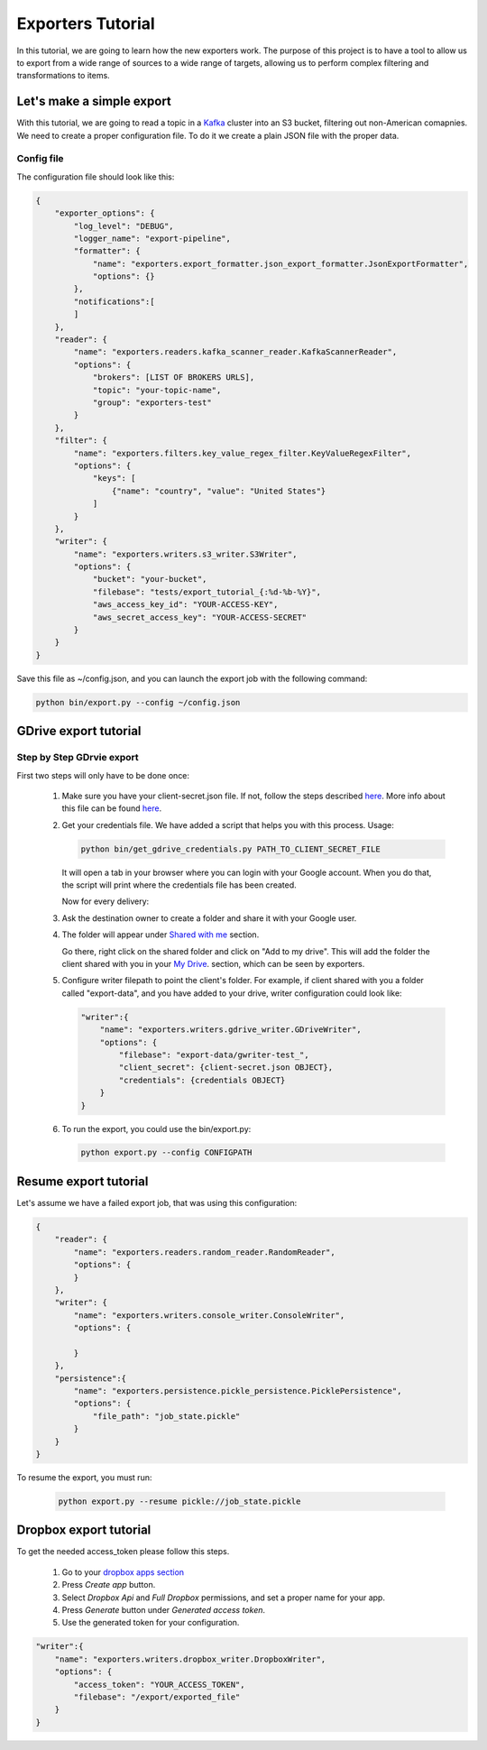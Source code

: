.. _tutorials:

Exporters Tutorial
==================

In this tutorial, we are going to learn how the new exporters work. The purpose of this project is to have a tool to
allow us to export from a wide range of sources to a wide range of targets, allowing us to perform complex filtering and transformations to items.


Let's make a simple export
~~~~~~~~~~~~~~~~~~~~~~~~~~
With this tutorial, we are going to read a topic in a `Kafka <http://kafka.apache.org>`_ cluster into an S3 bucket, filtering out non-American comapnies. We need to create a proper configuration file. To do it we create a plain JSON file with the proper data.


Config file
***********
The configuration file should look like this:

.. code-block:: javascript

    {
        "exporter_options": {
            "log_level": "DEBUG",
            "logger_name": "export-pipeline",
            "formatter": {
                "name": "exporters.export_formatter.json_export_formatter.JsonExportFormatter",
                "options": {}
            },
            "notifications":[
            ]
        },
        "reader": {
            "name": "exporters.readers.kafka_scanner_reader.KafkaScannerReader",
            "options": {
                "brokers": [LIST OF BROKERS URLS],
                "topic": "your-topic-name",
                "group": "exporters-test"
            }
        },
        "filter": {
            "name": "exporters.filters.key_value_regex_filter.KeyValueRegexFilter",
            "options": {
                "keys": [
                    {"name": "country", "value": "United States"}
                ]
            }
        },
        "writer": {
            "name": "exporters.writers.s3_writer.S3Writer",
            "options": {
                "bucket": "your-bucket",
                "filebase": "tests/export_tutorial_{:%d-%b-%Y}",
                "aws_access_key_id": "YOUR-ACCESS-KEY",
                "aws_secret_access_key": "YOUR-ACCESS-SECRET"
            }
        }
    }


Save this file as ~/config.json, and you can launch the export job with the following command:

.. code-block:: python

    python bin/export.py --config ~/config.json





GDrive export tutorial
~~~~~~~~~~~~~~~~~~~~~~
Step by Step GDrvie export
**************************

First two steps will only have to be done once:

  1. Make sure you have your client-secret.json file. If not, follow the steps described `here <https://developers.google.com/drive/web/quickstart/python>`_.
     More info about this file can be found `here <https://developers.google.com/api-client-library/python/guide/aaa_client_secrets>`_.

  2. Get your credentials file. We have added a script that helps you with this process. Usage:

     .. code-block:: shell

        python bin/get_gdrive_credentials.py PATH_TO_CLIENT_SECRET_FILE

     It will open a tab in your browser where you can login with your Google account. When you
     do that, the script will print where the credentials file has been created.

     Now for every delivery:

  3. Ask the destination owner to create a folder and share it with your Google user.

  4. The folder will appear under `Shared with me <https://drive.google.com/drive/shared-with-me>`_ section.

     .. image:: _images/shared.png
        :scale: 60 %
        :alt: Shared with me screen
        :align: center

     Go there, right click on the shared folder and click on "Add to my drive".
     This will add the folder the client shared with you in your `My Drive
     <https://drive.google.com/drive/my-drive>`_. section, which can be seen by exporters.

     .. image:: _images/add_to.png
        :scale: 60 %
        :alt: Add to screen
        :align: center

  5. Configure writer filepath to point the client's folder. For example, if client shared
     with you a folder called "export-data", and you have added to your drive,
     writer configuration could look like:

     .. code-block:: python

        "writer":{
            "name": "exporters.writers.gdrive_writer.GDriveWriter",
            "options": {
                "filebase": "export-data/gwriter-test_",
                "client_secret": {client-secret.json OBJECT},
                "credentials": {credentials OBJECT}
            }
        }


  6. To run the export, you could use the bin/export.py:

     .. code-block:: python

        python export.py --config CONFIGPATH


Resume export tutorial
~~~~~~~~~~~~~~~~~~~~~~

Let's assume we have a failed export job, that was using this configuration:

.. code-block:: javascript

    {
        "reader": {
            "name": "exporters.readers.random_reader.RandomReader",
            "options": {
            }
        },
        "writer": {
            "name": "exporters.writers.console_writer.ConsoleWriter",
            "options": {

            }
        },
        "persistence":{
            "name": "exporters.persistence.pickle_persistence.PicklePersistence",
            "options": {
                "file_path": "job_state.pickle"
            }
        }
    }


To resume the export, you must run:

     .. code-block:: python

        python export.py --resume pickle://job_state.pickle


Dropbox export tutorial
~~~~~~~~~~~~~~~~~~~~~~~
To get the needed access_token please follow this steps.

  1. Go to your `dropbox apps section <https://www.dropbox.com/developers-v1/apps>`_

  2. Press `Create app` button.

  3. Select `Dropbox Api` and `Full Dropbox` permissions, and set a proper name for your app.

  4. Press `Generate` button under `Generated access token`.

  5. Use the generated token for your configuration.


.. code-block:: python

        "writer":{
            "name": "exporters.writers.dropbox_writer.DropboxWriter",
            "options": {
                "access_token": "YOUR_ACCESS_TOKEN",
                "filebase": "/export/exported_file"
            }
        }